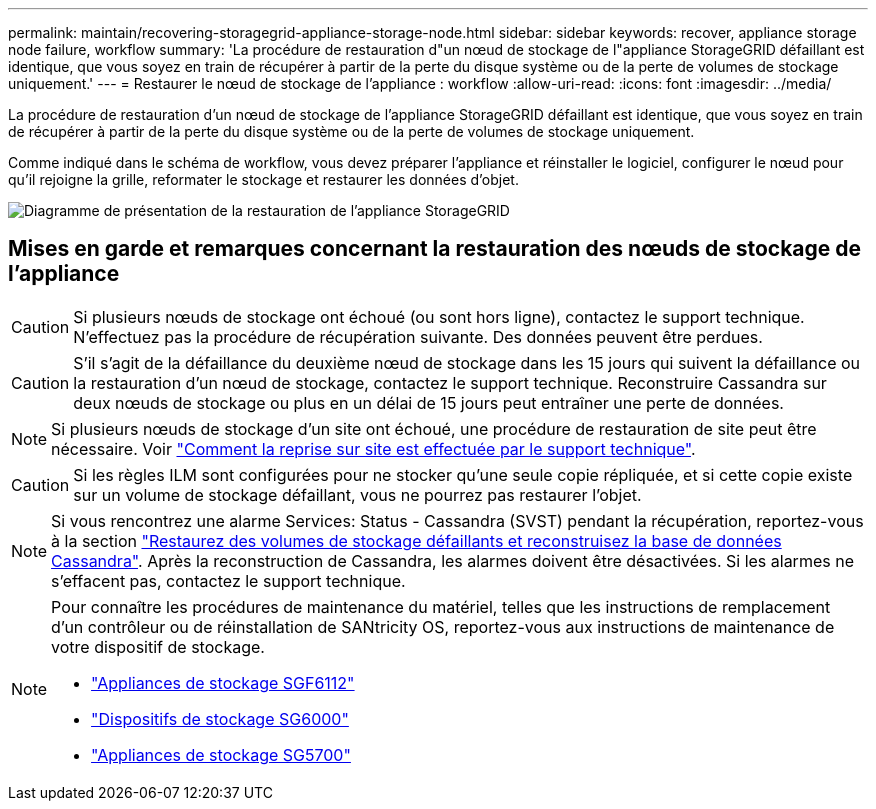 ---
permalink: maintain/recovering-storagegrid-appliance-storage-node.html 
sidebar: sidebar 
keywords: recover, appliance storage node failure, workflow 
summary: 'La procédure de restauration d"un nœud de stockage de l"appliance StorageGRID défaillant est identique, que vous soyez en train de récupérer à partir de la perte du disque système ou de la perte de volumes de stockage uniquement.' 
---
= Restaurer le nœud de stockage de l'appliance : workflow
:allow-uri-read: 
:icons: font
:imagesdir: ../media/


[role="lead"]
La procédure de restauration d'un nœud de stockage de l'appliance StorageGRID défaillant est identique, que vous soyez en train de récupérer à partir de la perte du disque système ou de la perte de volumes de stockage uniquement.

Comme indiqué dans le schéma de workflow, vous devez préparer l'appliance et réinstaller le logiciel, configurer le nœud pour qu'il rejoigne la grille, reformater le stockage et restaurer les données d'objet.

image::../media/overview_sga_recovery.gif[Diagramme de présentation de la restauration de l'appliance StorageGRID]



== Mises en garde et remarques concernant la restauration des nœuds de stockage de l'appliance


CAUTION: Si plusieurs nœuds de stockage ont échoué (ou sont hors ligne), contactez le support technique. N'effectuez pas la procédure de récupération suivante. Des données peuvent être perdues.


CAUTION: S'il s'agit de la défaillance du deuxième nœud de stockage dans les 15 jours qui suivent la défaillance ou la restauration d'un nœud de stockage, contactez le support technique. Reconstruire Cassandra sur deux nœuds de stockage ou plus en un délai de 15 jours peut entraîner une perte de données.


NOTE: Si plusieurs nœuds de stockage d'un site ont échoué, une procédure de restauration de site peut être nécessaire. Voir link:how-site-recovery-is-performed-by-technical-support.html["Comment la reprise sur site est effectuée par le support technique"].


CAUTION: Si les règles ILM sont configurées pour ne stocker qu'une seule copie répliquée, et si cette copie existe sur un volume de stockage défaillant, vous ne pourrez pas restaurer l'objet.


NOTE: Si vous rencontrez une alarme Services: Status - Cassandra (SVST) pendant la récupération, reportez-vous à la section link:../maintain/recovering-failed-storage-volumes-and-rebuilding-cassandra-database.html["Restaurez des volumes de stockage défaillants et reconstruisez la base de données Cassandra"]. Après la reconstruction de Cassandra, les alarmes doivent être désactivées. Si les alarmes ne s'effacent pas, contactez le support technique.

[NOTE]
====
Pour connaître les procédures de maintenance du matériel, telles que les instructions de remplacement d'un contrôleur ou de réinstallation de SANtricity OS, reportez-vous aux instructions de maintenance de votre dispositif de stockage.

* link:../sg6100/index.html["Appliances de stockage SGF6112"]
* link:../sg6000/index.html["Dispositifs de stockage SG6000"]
* link:../sg5700/index.html["Appliances de stockage SG5700"]


====